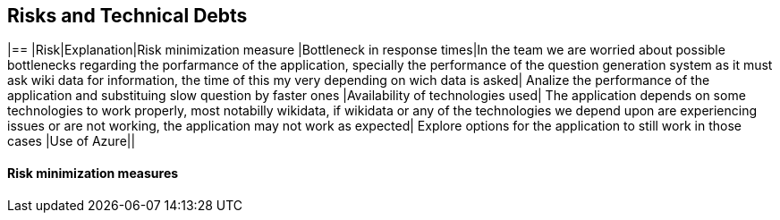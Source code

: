 ifndef::imagesdir[:imagesdir: ../images]

[[section-technical-risks]]
== Risks and Technical Debts
|==
|Risk|Explanation|Risk minimization measure
|Bottleneck in response times|In the team we are worried about possible bottlenecks regarding the porfarmance of the application,
 specially the performance of the question generation system as it must ask wiki data for information,
  the time of this my very depending on wich data is asked| Analize the performance of the application and substituing slow question by faster ones 
|Availability of technologies used| The application depends on some technologies to work properly, most notabilly wikidata, if wikidata or any of the technologies
 we depend upon are experiencing issues or are not working, the application may not work as expected| Explore options for the application to still work in those cases
|Use of Azure||

==== Risk minimization measures

